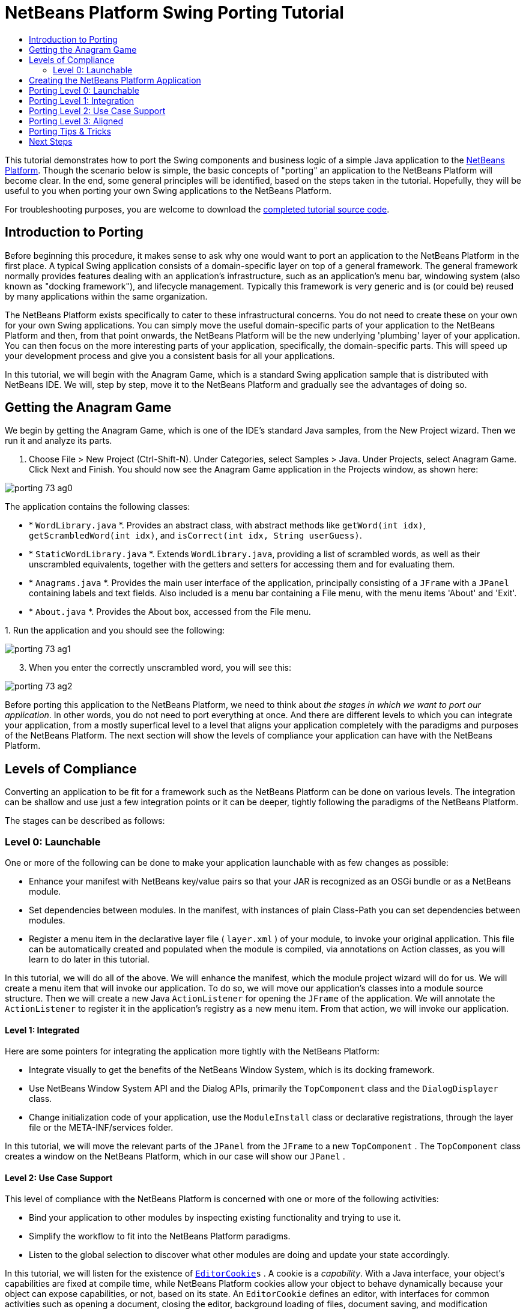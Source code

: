 // 
//     Licensed to the Apache Software Foundation (ASF) under one
//     or more contributor license agreements.  See the NOTICE file
//     distributed with this work for additional information
//     regarding copyright ownership.  The ASF licenses this file
//     to you under the Apache License, Version 2.0 (the
//     "License"); you may not use this file except in compliance
//     with the License.  You may obtain a copy of the License at
// 
//       http://www.apache.org/licenses/LICENSE-2.0
// 
//     Unless required by applicable law or agreed to in writing,
//     software distributed under the License is distributed on an
//     "AS IS" BASIS, WITHOUT WARRANTIES OR CONDITIONS OF ANY
//     KIND, either express or implied.  See the License for the
//     specific language governing permissions and limitations
//     under the License.
//

= NetBeans Platform Swing Porting Tutorial
:page-layout: platform_tutorial
:jbake-tags: tutorials 
:jbake-status: published
:page-syntax: true
:source-highlighter: pygments
:toc: left
:toc-title:
:icons: font
:experimental:
:description: NetBeans Platform Swing Porting Tutorial - Apache NetBeans
:keywords: Apache NetBeans Platform, Platform Tutorials, NetBeans Platform Swing Porting Tutorial

ifdef::env-github[]
:imagesdir: ../../images
endif::[]

This tutorial demonstrates how to port the Swing components and business logic of a simple Java application to the  link:https://netbeans.apache.org/platform/screenshots.html[NetBeans Platform]. Though the scenario below is simple, the basic concepts of "porting" an application to the NetBeans Platform will become clear. In the end, some general principles will be identified, based on the steps taken in the tutorial. Hopefully, they will be useful to you when porting your own Swing applications to the NetBeans Platform.

// NOTE: If you are using an earlier version of Apache NetBeans, see  link:74/nbm-porting-basic.html[the previous version of this document].







For troubleshooting purposes, you are welcome to download the  link:http://web.archive.org/web/20170409072842/http://java.net/projects/nb-api-samples/show/versions/8.0/tutorials/porting-basic[completed tutorial source code].


== Introduction to Porting

Before beginning this procedure, it makes sense to ask why one would want to port an application to the NetBeans Platform in the first place. A typical Swing application consists of a domain-specific layer on top of a general framework. The general framework normally provides features dealing with an application's infrastructure, such as an application's menu bar, windowing system (also known as "docking framework"), and lifecycle management. Typically this framework is very generic and is (or could be) reused by many applications within the same organization.

The NetBeans Platform exists specifically to cater to these infrastructural concerns. You do not need to create these on your own for your own Swing applications. You can simply move the useful domain-specific parts of your application to the NetBeans Platform and then, from that point onwards, the NetBeans Platform will be the new underlying 'plumbing' layer of your application. You can then focus on the more interesting parts of your application, specifically, the domain-specific parts. This will speed up your development process and give you a consistent basis for all your applications.

In this tutorial, we will begin with the Anagram Game, which is a standard Swing application sample that is distributed with NetBeans IDE. We will, step by step, move it to the NetBeans Platform and gradually see the advantages of doing so.


== Getting the Anagram Game

We begin by getting the Anagram Game, which is one of the IDE's standard Java samples, from the New Project wizard. Then we run it and analyze its parts.


[start=1]
1. Choose File > New Project (Ctrl-Shift-N). Under Categories, select Samples > Java. Under Projects, select Anagram Game. Click Next and Finish. You should now see the Anagram Game application in the Projects window, as shown here:


image::tutorials/porting_73_ag0.png[]

The application contains the following classes:

* * ``WordLibrary.java`` *. Provides an abstract class, with abstract methods like `getWord(int idx)`, `getScrambledWord(int idx)`, and `isCorrect(int idx, String userGuess)`.
* * ``StaticWordLibrary.java`` *. Extends `WordLibrary.java`, providing a list of scrambled words, as well as their unscrambled equivalents, together with the getters and setters for accessing them and for evaluating them.
* * ``Anagrams.java`` *. Provides the main user interface of the application, principally consisting of a `JFrame` with a  ``JPanel``  containing labels and text fields. Also included is a menu bar containing a File menu, with the menu items 'About' and 'Exit'.
* * ``About.java`` *. Provides the About box, accessed from the File menu.

[start=2]
1. 
Run the application and you should see the following:


image::tutorials/porting_73_ag1.png[]


[start=3]
1. When you enter the correctly unscrambled word, you will see this:


image::tutorials/porting_73_ag2.png[]

Before porting this application to the NetBeans Platform, we need to think about _the stages in which we want to port our application_. In other words, you do not need to port everything at once. And there are different levels to which you can integrate your application, from a mostly superfical level to a level that aligns your application completely with the paradigms and purposes of the NetBeans Platform. The next section will show the levels of compliance your application can have with the NetBeans Platform.


== Levels of Compliance

Converting an application to be fit for a framework such as the NetBeans Platform can be done on various levels. The integration can be shallow and use just a few integration points or it can be deeper, tightly following the paradigms of the NetBeans Platform.

The stages can be described as follows:


[[section-LevelsOfCompliance-Level0Launchable]]
=== Level 0: Launchable

One or more of the following can be done to make your application launchable with as few changes as possible:

* Enhance your manifest with NetBeans key/value pairs so that your JAR is recognized as an OSGi bundle or as a NetBeans module.
* Set dependencies between modules. In the manifest, with instances of plain Class-Path you can set dependencies between modules.
* Register a menu item in the declarative layer file ( ``layer.xml`` ) of your module, to invoke your original application. This file can be automatically created and populated when the module is compiled, via annotations on Action classes, as you will learn to do later in this tutorial.

In this tutorial, we will do all of the above. We will enhance the manifest, which the module project wizard will do for us. We will create a menu item that will invoke our application. To do so, we will move our application's classes into a module source structure. Then we will create a new Java `ActionListener` for opening the `JFrame` of the application. We will annotate the `ActionListener` to register it in the application's registry as a new menu item. From that action, we will invoke our application.


[[section-LevelsOfCompliance-Level1Integrated]]
==== Level 1: Integrated

Here are some pointers for integrating the application more tightly with the NetBeans Platform:

* Integrate visually to get the benefits of the NetBeans Window System, which is its docking framework.
* Use NetBeans Window System API and the Dialog APIs, primarily the  ``TopComponent``  class and the  ``DialogDisplayer``  class.
* Change initialization code of your application, use the  ``ModuleInstall``  class or declarative registrations, through the layer file or the META-INF/services folder.

In this tutorial, we will move the relevant parts of the  ``JPanel``  from the  ``JFrame``  to a new  ``TopComponent`` . The  ``TopComponent``  class creates a window on the NetBeans Platform, which in our case will show our  ``JPanel`` .


[[section-LevelsOfCompliance-Level2UseCaseSupport]]
==== Level 2: Use Case Support

This level of compliance with the NetBeans Platform is concerned with one or more of the following activities:

* Bind your application to other modules by inspecting existing functionality and trying to use it.
* Simplify the workflow to fit into the NetBeans Platform paradigms.
* Listen to the global selection to discover what other modules are doing and update your state accordingly.

In this tutorial, we will listen for the existence of  `` link:https://bits.netbeans.org/dev/javadoc/org-openide-text/org/openide/cookies/EditorCookie.html[EditorCookie]s`` . A cookie is a _capability_. With a Java interface, your object's capabilities are fixed at compile time, while NetBeans Platform cookies allow your object to behave dynamically because your object can expose capabilities, or not, based on its state. An  ``EditorCookie``  defines an editor, with interfaces for common activities such as opening a document, closing the editor, background loading of files, document saving, and modification notifications.

We will listen for the existence of such a cookie and then we will pass the content of the editor to the  ``TopComponent`` , in the form of words. By doing this, we are doing what the first item above outlines, i.e., inspecting existing functionality and reusing it within the context of our ported application. This is a modest level of integration. However, it pays off because it shows how you can reuse functionality provided by the NetBeans Platform or by any other application created on top of the NetBeans Platform, such as NetBeans IDE.


[[section-LevelsOfCompliance-Level3Aligned]]
==== Level 3: Aligned

In this final stage of your porting activity, you are concerned with the following thoughts, first and foremost:

* Become a good citizen of the NetBeans Platform, by exposing your own state to other modules so that they know what you are doing.
* Eliminate duplicated functionality, by reusing the Navigator, Favorites window, Task List, Progress API, etc., instead of creating or maintaining your own.
* Cooperate with other modules and adapt your application to the NetBeans Platform way of doing things.

Towards the end of this tutorial, we will adopt this level of compliance by letting our  ``TopComponent``  expose a  `` link:https://bits.netbeans.org/dev/javadoc/org-openide-awt/org/netbeans/api/actions/Savable.html[Savable]``  when changes are made to the "Guessed Word" text field. By doing this, we will enable the NetBeans Platform Save actions, which can be invoked from the File menu, toolbar, and keyboard shortcuts. This kind of integration brings the full benefits of the NetBeans Platform, however it also requires some effort to attain.


== Creating the NetBeans Platform Application

First, let's create the basis of our application. We use a wizard to do so. This is the typical first practical step of creating a new application on top of the NetBeans Platform application.


[start=1]
1. Choose File > New Project (Ctrl-Shift-N). Under Categories, select NetBeans Modules. Under Projects, select NetBeans Platform Application, as shown below:


image::tutorials/porting_73_agp0.png[]

Click Next.


[start=2]
1. Name the application `AnagramApplication`, as shown below:


image::tutorials/porting_73_agp1.png[]

Click Finish. You now have a NetBeans Platform application. You can right-click it and then run it and you will see an empty main window, with a menu bar and a tool bar:


image::tutorials/porting_73_agp2.png[]

Look under some of the menus, click a few toolbar buttons, and explore the basis of your new application. For example, open the Properties window and the Output window, from the Window menu, and you have the starting point of a complex application:


image::tutorials/porting_73_agp3.png[]

Next, we create a first custom module. We will name it `AnagramCore` because, in the end, it will contain the essential parts of the application. Using subsequent tutorials on the  xref:kb/docs/platform.adoc[NetBeans Platform Learning Trail], we will be able to add more features to the application, none of which will be manadatory parts, since the user will be able to plug them into the application. The core module, however, that is, `AnagramCore`, will be a required module in every distribution of the application.


[start=3]
1. Right-click the application's "Modules" node and choose "Add New...", as shown below:


image::tutorials/porting_73_agp4.png[]


[start=4]
1. Type  ``AnagramGameCore``  in Project Name and accept the default project location, which is the root folder of the application, as shown below:


image::tutorials/porting_73_agp5.png[]

Click Next.


[start=5]
1. Type a unique name in the Code Name Base field, which provides the unique identifier for your module. It could be anything, but here it is  ``com.toy.anagrams.core``  because it is convenient to reproduce the package structure of the original application, which is "com.toy.anagrams.*". Do not click "Generate OSGi Bundle", because in this tutorial you will use the default NetBeans module system.


image::tutorials/porting_73_agp6.png[]

Click Finish. Below the original Anagram Game sample, you should now see the source structure of your new module, as shown here:


image::tutorials/porting_73_agp7.png[]

Above, we can see that we now have the original application, together with the module to which it will be ported. In the next sections, we will begin porting the application to the module, using the porting levels described earlier.


== Porting Level 0: Launchable

At this stage, we simply want to be able to launch our application. To do that we will create a menu item that invokes the application. We begin by copying the application's sources into the module source structure.


[start=1]
1. Copy the two packages from the Anagram Game into the module. Below, the new packages and classes in the module are highlighted:


image::tutorials/porting_73_agc1.png[]


[start=2]
1. In the `com.toy.anagrams.core` package, create a new Java class named `OpenAnagramGameAction`, implementing the standard JDK `ActionListener` class as follows:


[source,java]
----

import com.toy.anagrams.ui.Anagrams;
import java.awt.event.ActionEvent;
import java.awt.event.ActionListener;

public class OpenAnagramGameAction implements ActionListener {

    @Override
    public void actionPerformed(ActionEvent e) {
        new Anagrams().setVisible(true);
    }

}
----

As you can see in the code above, when the user invokes the `OpenAnagramGameAction`, the `JFrame` from the Anagram Game will open.


[start=3]
1. Next, we need to register the new `OpenAnagramGameAction` in the NetBeans central registry, which is also known as the "System FileSystem". We will do this via annotations that will generate entries in the central registry. To use these annotations, the AnagramGameCore module needs to have a library dependency on the module that provides the annotations. Right-click on the module's "Libraries" node and choose "Add Module Dependency", as shown below:


image::tutorials/porting_73_agc2.png[]

Start typing "ActionRegistration" and you will see that the filter narrows to show the library dependency that provides the `ActionRegistration` class:


image::tutorials/porting_73_agc3.png[]

Click OK. Next, add another dependency, this time on the Utilities API, which provides the  ``@Messages``  annotation that you will use below.


[start=4]
1. Now you can annotate your `Action` class as follows:


[source,java,subs="macros"]
----

package com.toy.anagrams.core;

import com.toy.anagrams.ui.Anagrams;
import java.awt.event.ActionEvent;
import java.awt.event.ActionListener;
import org.openide.awt.ActionID;
import org.openide.awt.ActionReference;
import org.openide.awt.ActionReferences;
import org.openide.awt.ActionRegistration;
import org.openide.util.NbBundle.Messages;

link:https://bits.netbeans.org/dev/javadoc/org-openide-awt/org/openide/awt/ActionID.html[@ActionID](id="com.toy.anagrams.core.OpenAnagramGameAction",category="Window")
link:https://bits.netbeans.org/dev/javadoc/org-openide-awt/org/openide/awt/ActionRegistration.html[@ActionRegistration](displayName = "#CTL_OpenAnagramGameAction")
link:https://bits.netbeans.org/dev/javadoc/org-openide-awt/org/openide/awt/ActionReferences.html[@ActionReferences]({
link:https://bits.netbeans.org/dev/javadoc/org-openide-awt/org/openide/awt/ActionReference.html[@ActionReference](path = "Menu/Window", position = 10)
})
link:https://bits.netbeans.org/dev/javadoc/org-openide-util/org/openide/util/NbBundle.Messages.html[@Messages]("CTL_OpenAnagramGameAction=Open Anagram Game")
public class OpenAnagramGameAction implements ActionListener {
    
    @Override
    public void actionPerformed(ActionEvent e) {
        new Anagrams().setVisible(true);
    }
    
}
----


[start=5]
1. In the Projects window, right-click the AnagramApplication project node and choose Run. The application starts up, installing all the modules provided by the application, which includes our custom module.


[start=6]
1. Under the Window menu, you should find the menu item "Open Anagram Game", as shown below:


image::tutorials/porting_73_agc4.png[]

Click "Open Anagram Game" and your application appears, as before.

The application is displayed, but note that it is not well integrated with the NetBeans Platform. For example, it is not modal and it is impossible to close the `JFrame`, unless you close the application. The latter is because the application now manages the lifecycle of the `JFrame`. In the next section, we will integrate the Anagram Game more tightly with the NetBeans Platform.


== Porting Level 1: Integration

In this section, we integrate the application more tightly by creating a new window, so that we have a user interface, that is, a window, to which we can move those contents of the  ``JFrame``  that are useful to our new application.


[start=1]
1. Right-click the `com.toy.anagrams.core` package in the Projects window and then choose New > Other. Under Categories, select Module Development. Under File Types, select Window:


image::tutorials/porting_73_agw0.png[]

Click Next.


[start=2]
1. Choose the position where you would like the window to appear. For purposes of this tutorial choose "editor", which will place the Anagram Game in the main part of the application. Also check the first checkbox, to specify that the window should open automatically when the application starts up:


image::tutorials/porting_73_agw1.png[]

Click Next.


[start=3]
1. Type  ``Anagram``  in Class Name Prefix and select  ``com.toy.anagrams.core``  in Package, as shown here:


image::tutorials/porting_73_agw2.png[]

Above, notice that the IDE shows the files it will create and modify.


[start=4]
1. Click Finish. Now you have a new Java class named "AnagramGameTopComponent.java". Double-click it and the Matisse GUI Builder opens. You can use the GUI Builder to design your windows:


image::tutorials/porting_73_agw3.png[]


[start=5]
1. Open the  ``Anagrams``  class in the `com.toy.anagrams.ui` package. Click within the Anagrams in the GUI Builder until you see an orange line around the `JPanel`, as shown below:


image::tutorials/porting_73_agw4.png[]


[start=6]
1. When you see the orange line around the `JPanel`, as shown above, right-click it and choose "Copy". Then paste the `JPanel` into the `AnagramTopComponent` and you should see the old user interface in your new `AnagramTopComponent` class:


image::tutorials/porting_73_agw5.png[]


[start=7]
1. You have now ported the user interface of the Anagram Game. A few variables need still to be moved from the `Anagrams` class to the new `AnagramTopComponent` class. Declare these two, which are in the `Anagrams` class, at the top of your new `AnagramTopComponent` class.


[source,java]
----

private int wordIdx = 0;
private WordLibrary wordLibrary;
----

Next, look in the constructor of the `Anagrams` class. The first line in the constructor is as follows:


[source,java]
----

wordLibrary = WordLibrary.getDefault();
----

Copy that statement. Paste it into the `TopComponent` class, making it the new first statement in the constructor of the `TopComponent` class.

Make sure to add the import statement for the  ``WordLibrary``  class to the import section at the top of the class:


[source,java]
----

import com.toy.anagrams.lib.WordLibrary;
----


[start=8]
1. Run the application again. When the application starts up, you should now see the Anagram Game window, which you defined in this section. You will also find a new menu item that opens the window, under the Window menu. Also notice that the game works as before. You need to click the "New Word" button once, to have the module call up a new word, and then you can use it as before:


image::tutorials/porting_73_agw6.png[]

As a final step in this section, you can simply delete the `com.toy.anagrams.ui` package. That package contains the two UI classes from the original Anagram Game. You do not need either of these two classes anymore. Simply delete the package that contains them, since you have ported everything of interest to the NetBeans Platform. Then also delete the `OpenAnagramGameAction` class, since this class is not needed because the `AnagramTopComponent` provides its own `Action` for opening the window.


== Porting Level 2: Use Case Support

In this section, we are concerned with listening to the global selection and making use of data we find there. The global selection is the registry for global singletons and instances of objects which have been registered in the system by modules. Here we query the lookup for  `` link:https://bits.netbeans.org/dev/javadoc/org-openide-text/org/openide/cookies/EditorCookie.html[EditorCookie]`` s and make use of the  ``EditorCookie`` 's document to fill the string array that defines the scrambled words displayed in the  ``TopComponent`` .

A cookie is a capability. With a Java interface, your object's capabilities are fixed at compile time, while NetBeans Platform cookies allow your object to behave dynamically because your object can expose capabilities, or not, based on its state. An `EditorCookie` defines an editor, with interfaces for common activities such as opening a document, closing the editor, background loading of files, document saving, and modification notifications. We will listen for the existence of such a cookie and then we will pass the content of the editor to the TopComponent, in the form of words. By doing this, we are inspecting existing functionality and reusing it within the context of our ported application. This is a modest level of integration. However, it pays off because you are reusing functionality provided by the NetBeans Platform.


[start=1]
1. We begin by tweaking the  ``StaticWordLibrary``  class. We do this so that we can set its list of words externally. The sample provides a hardcoded list, but we want to be able to set that list ourselves, via an external action. Therefore, add this method to  ``StaticWordLibrary`` :

[source,java]
----

public static void setScrambledWordList(String[] inScrambledWordList) {
    SCRAMBLED_WORD_LIST = inScrambledWordList;
}
----

NOTE:  Importantly, change the class signature of  ``StaticWordLibrary``  to `public class` and remove the `final` from the signature of `SCRAMBLED_WORD_LIST`

Next, we will create an action that will obtain the content of a Manifest file, break the content down into words, and fill the  ``SCRAMBLED_WORD_LIST``  string array with these words.


[start=2]
1. As you learned to do in the previous section, set library dependencies on the Text API and the Nodes API.

[start=3]
1. Create a Java class named `SetScrambledAnagramsAction`, in the `com.toy.anagrams.core` package, and define it as follows:

[source,java,subs="macros,quotes"]
----

package com.toy.anagrams.core;

import com.toy.anagrams.lib.StaticWordLibrary;
import java.awt.event.ActionEvent;
import java.awt.event.ActionListener;
import javax.swing.text.BadLocationException;
import javax.swing.text.StyledDocument;
import org.openide.awt.ActionID;
import org.openide.awt.ActionReference;
import org.openide.awt.ActionReferences;
import org.openide.awt.ActionRegistration;
import org.openide.cookies.EditorCookie;
import org.openide.util.Exceptions;
import org.openide.util.NbBundle.Messages;
import org.openide.windows.TopComponent;
import org.openide.windows.WindowManager;

link:https://bits.netbeans.org/dev/javadoc/org-openide-awt/org/openide/awt/ActionID.html[@ActionID](id="com.toy.anagrams.core.SetScrambledAnagramsAction",category="Window")
link:https://bits.netbeans.org/dev/javadoc/org-openide-awt/org/openide/awt/ActionRegistration.html[@ActionRegistration](displayName = "#CTL_SetScrambledAnagramsAction")
link:https://bits.netbeans.org/dev/javadoc/org-openide-awt/org/openide/awt/ActionReferences.html[@ActionReferences]({
link:https://bits.netbeans.org/dev/javadoc/org-openide-awt/org/openide/awt/ActionReference.html[@ActionReference](path = "Editors/text/x-manifest/Popup", position = 10)
})
link:https://bits.netbeans.org/dev/javadoc/org-openide-util/org/openide/util/NbBundle.Messages.html[@Messages]("CTL_SetScrambledAnagramsAction=Set Scrambled Words")
public final class SetScrambledAnagramsAction implements ActionListener {

    private final EditorCookie context;

    public SetScrambledAnagramsAction(EditorCookie context) {
        this.context = context;
    }

    @Override
    public void actionPerformed(ActionEvent ev) {
        try {
            *//Get the EditorCookie's document:*
            StyledDocument doc = context.getDocument();
            *//Get the complete textual content:*
            String all = doc.getText(0, doc.getLength());
            *//Make words from the content:*
            String[] tokens = all.split(" ");
            *//Pass the words to the WordLibrary class:*
            StaticWordLibrary.setScrambledWordList(tokens);
            *//Open the TopComponent:*
            TopComponent win = WindowManager.getDefault().findTopComponent("AnagramTopComponent");
            win.open();
            win.requestActive();
        } catch (BadLocationException ex) {
            Exceptions.printStackTrace(ex);
        }
    }

}
----


[start=4]
1. As discussed above, when we run the application, we want to be able to right-click within a Manifest file, choose a menu item, and invoke our Action. Right now, however, the NetBeans Platform is unable to distinguish Manifest files from any other file. Therefore, we need to enable Manifest support in our application. For demonstration purposes, we will enable ALL the modules in the NetBeans Platform, as well as those provided by NetBeans IDE that relate to Java development. As a result, when we run the application, a new instance of NetBeans IDE for Java development will start up, together with our custom module. To achieve the above, expand the Important Files node in the AnagramApplication, then open the NetBeans Platform Config file, which on disk is named `platform.properties`. Notice that many clusters (groups of modules) and individual modules have been excluded or disabled. You can enable them via the Project Properties dialog of the NetBeans Platform application. Since we are simply going to enable ALL of those that relate to Java development them, we need only change the content of the `platform.properties` file to the following:


[source,java]
----

branding.token=anagramapplication
cluster.path=\
    ${nbplatform.active.dir}/extide:\
    ${nbplatform.active.dir}/harness:\
    ${nbplatform.active.dir}/ide:\
    ${nbplatform.active.dir}/java:\
    ${nbplatform.active.dir}/platform:\
    ${nbplatform.active.dir}/websvccommon
disabled.modules=\
    javaewah.dummy,\
    org.apache.commons.httpclient,\
    org.apache.commons.io,\
    org.apache.commons.lang,\
    org.apache.ws.commons.util,\
    org.apache.xmlrpc,\
    org.eclipse.core.contenttype,\
    org.eclipse.core.jobs,\
    org.eclipse.core.net,\
    org.eclipse.core.runtime,\
    org.eclipse.core.runtime.compatibility.auth,\
    org.eclipse.equinox.app,\
    org.eclipse.equinox.common,\
    org.eclipse.equinox.preferences,\
    org.eclipse.equinox.registry,\
    org.eclipse.equinox.security,\
    org.eclipse.jgit,\
    org.eclipse.mylyn.bugzilla.core,\
    org.eclipse.mylyn.commons.core,\
    org.eclipse.mylyn.commons.net,\
    org.eclipse.mylyn.commons.repositories.core,\
    org.eclipse.mylyn.commons.xmlrpc,\
    org.eclipse.mylyn.tasks.core,\
    org.eclipse.mylyn.wikitext.confluence.core,\
    org.eclipse.mylyn.wikitext.core,\
    org.eclipse.mylyn.wikitext.textile.core,\
    org.netbeans.core.browser,\
    org.netbeans.core.browser.webview,\
    org.netbeans.libs.git,\
    org.netbeans.libs.ini4j,\
    org.netbeans.libs.javafx,\
    org.netbeans.libs.jsch.agentproxy,\
    org.netbeans.libs.nbi.ant,\
    org.netbeans.libs.nbi.engine,\
    org.netbeans.libs.smack,\
    org.netbeans.libs.svnClientAdapter,\
    org.netbeans.libs.svnClientAdapter.javahl,\
    org.netbeans.libs.svnClientAdapter.svnkit,\
    org.netbeans.modules.apisupport.harness,\
    org.netbeans.modules.bugtracking,\
    org.netbeans.modules.bugtracking.bridge,\
    org.netbeans.modules.bugtracking.commons,\
    org.netbeans.modules.bugzilla,\
    org.netbeans.modules.css.prep,\
    org.netbeans.modules.editor.global.format,\
    org.netbeans.modules.extexecution.impl,\
    org.netbeans.modules.git,\
    org.netbeans.modules.html.angular,\
    org.netbeans.modules.html.custom,\
    org.netbeans.modules.html.knockout,\
    org.netbeans.modules.hudson.git,\
    org.netbeans.modules.hudson.mercurial,\
    org.netbeans.modules.hudson.subversion,\
    org.netbeans.modules.hudson.tasklist,\
    org.netbeans.modules.languages,\
    org.netbeans.modules.lexer.nbbridge,\
    org.netbeans.modules.localhistory,\
    org.netbeans.modules.localtasks,\
    org.netbeans.modules.mercurial,\
    org.netbeans.modules.mylyn.util,\
    org.netbeans.modules.notifications,\
    org.netbeans.modules.parsing.ui,\
    org.netbeans.modules.properties.syntax,\
    org.netbeans.modules.server,\
    org.netbeans.modules.spellchecker,\
    org.netbeans.modules.spellchecker.bindings.htmlxml,\
    org.netbeans.modules.spellchecker.bindings.properties,\
    org.netbeans.modules.spellchecker.dictionary_en,\
    org.netbeans.modules.spellchecker.kit,\
    org.netbeans.modules.subversion,\
    org.netbeans.modules.target.iterator,\
    org.netbeans.modules.team.commons,\
    org.netbeans.modules.team.ide,\
    org.netbeans.modules.utilities.project,\
    org.netbeans.modules.versioning,\
    org.netbeans.modules.versioning.core,\
    org.netbeans.modules.versioning.indexingbridge,\
    org.netbeans.modules.versioning.masterfs,\
    org.netbeans.modules.versioning.system.cvss.installer,\
    org.netbeans.modules.versioning.ui,\
    org.netbeans.modules.versioning.util,\
    org.netbeans.modules.web.webkit.debugging,\
    org.netbeans.modules.websvc.saas.kit,\
    org.netbeans.modules.websvc.saas.services.amazon,\
    org.netbeans.modules.websvc.saas.services.delicious,\
    org.netbeans.modules.websvc.saas.services.flickr,\
    org.netbeans.modules.websvc.saas.services.google,\
    org.netbeans.modules.websvc.saas.services.strikeiron,\
    org.netbeans.modules.websvc.saas.services.weatherbug,\
    org.netbeans.modules.websvc.saas.services.zillow,\
    org.netbeans.modules.websvc.saas.services.zvents,\
    org.netbeans.modules.websvc.saas.ui,\
    org.openidex.util
nbplatform.active=default
----

In the next step, when we run the application, all the groups of modules (called "clusters") will be enabled, nothing will be excluded, and you will see NetBeans IDE started up.


[start=5]
1. Build the application by right-clicking it and choosing "Clean and Build". After you have done so, run the application. Go to the Window menu and choose Favorites. In the Favorites window, browse to a Manifest file. Open the file. Inside the file, i.e., in the Manifest Editor, right-click, and invoke the Set Scrambled Words action via the menu item.


image::tutorials/porting_73_age0.png[]

The `AnagramTopComponent` is displayed and, when you click the Next Word button, you will see that the scrambled words all come from the selected Manifest file.


image::tutorials/porting_73_age1.png[]

The result of this exercise is that you now see the content of the Manifest file in the Scrambled Word text field. Of course, these words are not really scrambled and you cannot really unscramble them. However, your module is making use of the content of a file that is supported by a different set of modules altogether, that is, the Manifest support modules, as well as related editor modules.

Optionally, before continuing, you can now remove all the groups of modules (known as "clusters") provided by NetBeans IDE, which may not be relevant for your own application. To do so, right-click the `AnagramApplication` node in the Projects window, choose Properties, go to the Libraries tab, and uncheck all the checkboxes, except for `platform`. Run the application again and you will see that all the project-related and editor-related features of the application have now been removed.


== Porting Level 3: Aligned

In this section, we are concerned with becoming a "good citizen" of the NetBeans Platform. We are going to expose the state of the TopComponent to the other modules, so that we can cooperate with them.

As an example of this, we will modify the TopComponent to offer a  `` link:https://bits.netbeans.org/dev/javadoc/org-openide-awt/org/netbeans/api/actions/Savable.html[Savable]`` , which gives the user a way to store the text typed in the text field. By offering the  ``Savable``  when changes are made in the text field, the Save button and the Save menu item under the File menu and the shortcuts for invoking the Save action will become enabled. That is because the NetBeans Platform provides a context-sensitive Action called `SaveAction`. The `SaveAction` becomes enabled whenever the capability of being saved, in other words, the `Savable`, is available. In this case, we will make the `Savable` available whenever the user types something in the `guessedWord` text field. Then the `SaveAction` will automatically become enabled.

When the user selects the enabled button or menu item, a dialog will be displayed and the button and menu item will become disabled, until the next time that a change is made to the text field.


[start=1]
1. Begin by setting a library dependency on the Dialogs API, which you learned to do in the previous sections.

[start=2]
1. Next, we define an extension of the ` link:https://bits.netbeans.org/dev/javadoc/org-openide-awt/org/netbeans/spi/actions/AbstractSavable.html[AbstractSavable]`, somewhere within the `AnagramTopComponent` class:

[source,java]
----

class MySavable extends AbstractSavable {
    private final Object obj;
    public MySavable(Object obj) {
        this.obj = obj;
        register();
    }
    @Override
    protected String findDisplayName() {
        return "My name is " + obj.toString(); // get display name somehow
    }
    @Override
    protected void handleSave() throws IOException {
        // save 'obj' somehow
        Confirmation msg = new NotifyDescriptor.Confirmation("Do you want to save \""
                + guessedWord.getText() + "\"?", NotifyDescriptor.OK_CANCEL_OPTION,
                NotifyDescriptor.QUESTION_MESSAGE);
        Object result = DialogDisplayer.getDefault().notify(msg);
        //When user clicks "Yes", indicating they really want to save,
        //we need to disable the Save button and Save menu item,
        //so that it will only be usable when the next change is made
        //to the text field:
        if (NotifyDescriptor.YES_OPTION.equals(result)) {
            fire(false);
            //Implement your save functionality here.
        }
    }
    @Override
    public boolean equals(Object other) {
        if (other instanceof MySavable) {
            return ((MySavable)other).obj.equals(obj);
        }
        return false;
    }
    @Override
    public int hashCode() {
        return obj.hashCode();
    }
}
----

We have not defined the `fire` method yet, so the related statement above will be underlined in red until we do so.


[start=3]
1. In the constructor, call the as-yet-undefined `fire` method, passing in true this time, whenever a change is detected in the `guessedWord` text field:


[source,java]
----

guessedWord.getDocument().addDocumentListener(new DocumentListener() {
    @Override
    public void insertUpdate(DocumentEvent arg0) {
        fire(true);
    }
    @Override
    public void removeUpdate(DocumentEvent arg0) {
        fire(true);
    }
    @Override
    public void changedUpdate(DocumentEvent arg0) {
        fire(true);
    }
});
----


[start=4]
1. Now we declare an ` link:https://bits.netbeans.org/dev/javadoc/org-openide-util-lookup/org/openide/util/lookup/InstanceContent.html[InstanceContent]` at the top of the class. The `InstanceContent` class is a very powerful class in the NetBeans Platform, enabling you to update the Lookup on the fly, at runtime. We also declare the implementation of our `Savable`:


[source,java]
----

InstanceContent ic;
MySavable impl;
----


[start=5]
1. Next, at the end of the constructor, we instantiate the `Savable` and the `InstanceContent`, while adding the `InstanceContent` to the `Lookup` of the `AnagramTopComponent`:


[source,java]
----

impl = new MySavable(guessedWord.getText());

ic = new InstanceContent();

associateLookup(new AbstractLookup(ic));
----


[start=6]
1. Now we can add the `fire` method, which dynamically adds and removes the `Savable` from the `InstanceContent`:


[source,java]
----

public void fire(boolean modified) {
    if (modified) {
        //If the text is modified,
        //we add the Savable implementation
        //to the InstanceContent, which
        //is in the Lookup of the TopComponent:
        ic.add(impl);
    } else {
        //Otherwise, we remove the Savable
        //from the InstanceContent:
        ic.remove(impl);
    }
}
----


[start=7]
1. Run the application again. Make a change in the "Guessed Word" text field and notice that the Save menu item is enabled:


image::tutorials/porting_70_ageditorcookie2.png[]

Click the menu item, click the "OK" button in the dialog...


image::tutorials/porting_70_ageditorcookie5.png[]

...and notice that the Save menu item is disabled afterwards.

Congratulations! Now that your application is making use of existing NetBeans Platform functionality, you have taken one further step in successfully aligning it with the NetBeans Platform. Other modules can be now be plugged into the NetBeans Platform to take advantage of, or even extend, features added by your application. Hence, not only can your application benefit from what the NetBeans Platform provides, but you can create features that other modules can use as well.


== Porting Tips &amp; Tricks

There are several next steps one can take at this point, aside from further aligning the application with the NetBeans Platform, as outlined above:

* *Attain a thorough understanding of what the NetBeans Platform provides.* As you port your application, you will learn more and more about the various features that the NetBeans Platform makes available. A central problem is that the NetBeans Platform is quite large and attaining a thorough overview of all that it offers can be a lengthy process. A quick shortcut is to download and print out the  link:http://refcardz.dzone.com/refcardz/netbeans-platform-70[NetBeans Platform 7.0 Refcard], which is a free DZone document that highlights all the NetBeans Platform benefits, features, APIs, and many tips and tricks in an easy to digest format.
* *Become aware of the differences between standard Swing applications and the NetBeans Platform.* For the most part, the standard Swing approach to creating a user interface will continue to work for your NetBeans Platform application. However, the NetBeans Platform approach is better, easier, or both in some cases. One example is that of the NetBeans Dialogs API. The standard Swing approach, via, for example, the  ``JOptionsPane`` , works OK, but using the NetBeans Dialogs API is easier, because it automatically centers your dialog in the application and allows you to dismiss it with the ESC key. Using the Dialogs API also lets you plug in a different DialogDisplayer, which can make it easier to customize or test your application.

Below is a list of the principle differences between the typical Swing approach and that of the NetBeans Platform:

* Loading of images
* Loading of resource bundles and localized string
* Assigning of mnemonics to labels and buttons
* Showing dialogs

For details on all of the above items, read this FAQ:  xref:wiki:netbeansdevelopperfaq:DevFaqNbIdiosyncracies.adoc[Common calls that should be done slightly differently in NetBeans than standard Swing apps (loading images, localized strings, showing dialogs)].

In addition, note that, since the NetBeans Platform now handles the lifecycle of your module, since it is now part of the whole application, you can no longer use  ``System.exit`` . Instead, you need to use  ``LifecycleManager`` . To run code on start up, which should only be done when absolutely necessary, you need to use the NetBeans  ``ModuleInstall``  class and, specifically, its  ``restored``  method. A useful reference in this context is  link:http://www.ociweb.com/jnb/jnbOct2005.html#porting[Porting a Java Swing Application to the NetBeans Platform], by Tom Wheeler, in  link:http://www.ociweb.com/jnb/jnbOct2005.html#porting[Building A Complete NetBeans Platform Application].

* *Create a module project for each distinct part of your application.* The NetBeans Platform provides a modular architecture out of the box. Break your application into one or more modules. Doing so requires some analysis of your original application and an assessment of which parts could best fit within a new module and how to communicate between them. Since the example in this tutorial was simple, we only needed one module. A next step might be to put the  ``WordLibrary``  class in a separate module and expose it as a public API. The  ``StaticWordLibrary``  would be put into another module, providing an implementation of the  ``WordLibrary``  API. Doing so would let other modules provide user interfaces on top of the API provided by the first module, without depending in any way on the implementations.

As shown above, you need to put the modules in a module suite. Then set a dependency in the plugin module on the API module, using the Libraries panel in the plugin module's Project Properties dialog box. The size of each module, i.e., when one should create a new module or continue developing within an existing one, is a question of debate. Smaller is better, in general.

* *Always keep reevaluating what you really need to port.* Look at the NetBeans Platform and decide where there is overlap with your own application. Where there is overlap, such as the menu bar and About box, decide what you want to do. Typically, you want to leverage as much as possible from the NetBeans Platform. Therefore, you would port as little as possible from your own application, while keeping as much of it as is useful to you.
* *Move distinct parts of your user interface to one or more TopComponents.* On the NetBeans Platform, the  ``TopComponent``  class provides the top level Swing container. In effect, it is a window. Move the user interface from your original application to one or more of these windows and discard your original  ``JFrame`` s.
* *Copy the Java classes that do not provide user interface elements.* We simply copied the original  ``WordLibrary.java``  class. You can do the same with the model of your own Swing applications. You might need to tweak some code to smoothen the transition between the old Swing application and the new NetBeans Platform application, but (as in the case shown in this tutorial) this might not even be necessary.
* *Learn from others.* Aside from joining the dev@platform.netbeans.org mailing list, also read the following two crucial articles:
*  link:http://netbeans.dzone.com/10-tips-4-porting-2-netbeans[Top 10 Tips for Porting to the NetBeans Platform]
*  link:http://java.dzone.com/news/how-to-split-into-modules[How to Split an Application into Modules?]
* *Watch the Top 10 NetBeans APIs Screencast.* The  xref:tutorials/nbm-10-top-apis.adoc[screencast series] gives a good overview of the NetBeans Platform, with many useful code snippets and coding patterns.
xref:front::community/mailing-lists.adoc[Send Us Your Feedback]



== Next Steps

For more information about creating and developing NetBeans modules, see the following resources:

*  xref:kb/docs/platform.adoc[Other Related Tutorials]
*  link:https://bits.netbeans.org/dev/javadoc/[NetBeans API Javadoc]
